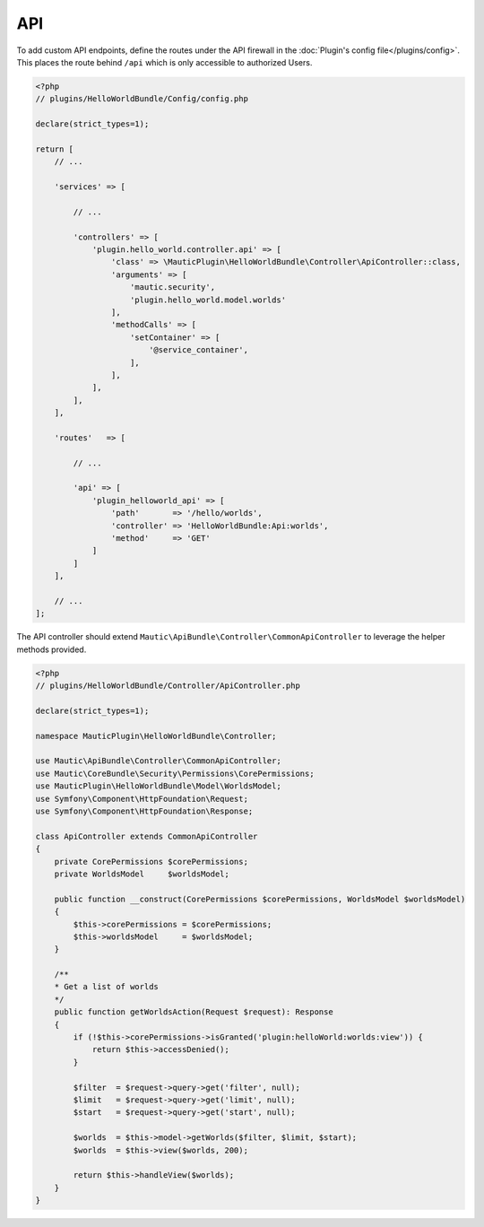 API
==========================================================

To add custom API endpoints, define the routes under the API firewall in the :doc:`Plugin's config file</plugins/config>`.
This places the route behind ``/api`` which is only accessible to authorized Users.

.. code-block:: php

    <?php
    // plugins/HelloWorldBundle/Config/config.php

    declare(strict_types=1);

    return [
        // ...

        'services' => [

            // ...

            'controllers' => [
                'plugin.hello_world.controller.api' => [
                    'class' => \MauticPlugin\HelloWorldBundle\Controller\ApiController::class,
                    'arguments' => [
                        'mautic.security',
                        'plugin.hello_world.model.worlds'
                    ],
                    'methodCalls' => [
                        'setContainer' => [
                            '@service_container',
                        ],
                    ],
                ],
            ],
        ],

        'routes'   => [

            // ...

            'api' => [
                'plugin_helloworld_api' => [
                    'path'       => '/hello/worlds',
                    'controller' => 'HelloWorldBundle:Api:worlds',
                    'method'     => 'GET'
                ]
            ]
        ],

        // ...
    ];

The API controller should extend ``Mautic\ApiBundle\Controller\CommonApiController`` to leverage the helper methods provided.

.. code-block:: php

    <?php
    // plugins/HelloWorldBundle/Controller/ApiController.php

    declare(strict_types=1);

    namespace MauticPlugin\HelloWorldBundle\Controller;

    use Mautic\ApiBundle\Controller\CommonApiController;
    use Mautic\CoreBundle\Security\Permissions\CorePermissions;
    use MauticPlugin\HelloWorldBundle\Model\WorldsModel;
    use Symfony\Component\HttpFoundation\Request;
    use Symfony\Component\HttpFoundation\Response;

    class ApiController extends CommonApiController
    {
        private CorePermissions $corePermissions;
        private WorldsModel     $worldsModel;

        public function __construct(CorePermissions $corePermissions, WorldsModel $worldsModel)
        {
            $this->corePermissions = $corePermissions;
            $this->worldsModel     = $worldsModel;
        }
        
        /**
        * Get a list of worlds
        */
        public function getWorldsAction(Request $request): Response
        {
            if (!$this->corePermissions->isGranted('plugin:helloWorld:worlds:view')) {
                return $this->accessDenied();
            }

            $filter  = $request->query->get('filter', null);
            $limit   = $request->query->get('limit', null);
            $start   = $request->query->get('start', null);

            $worlds  = $this->model->getWorlds($filter, $limit, $start);
            $worlds  = $this->view($worlds, 200);

            return $this->handleView($worlds);
        }
    }
